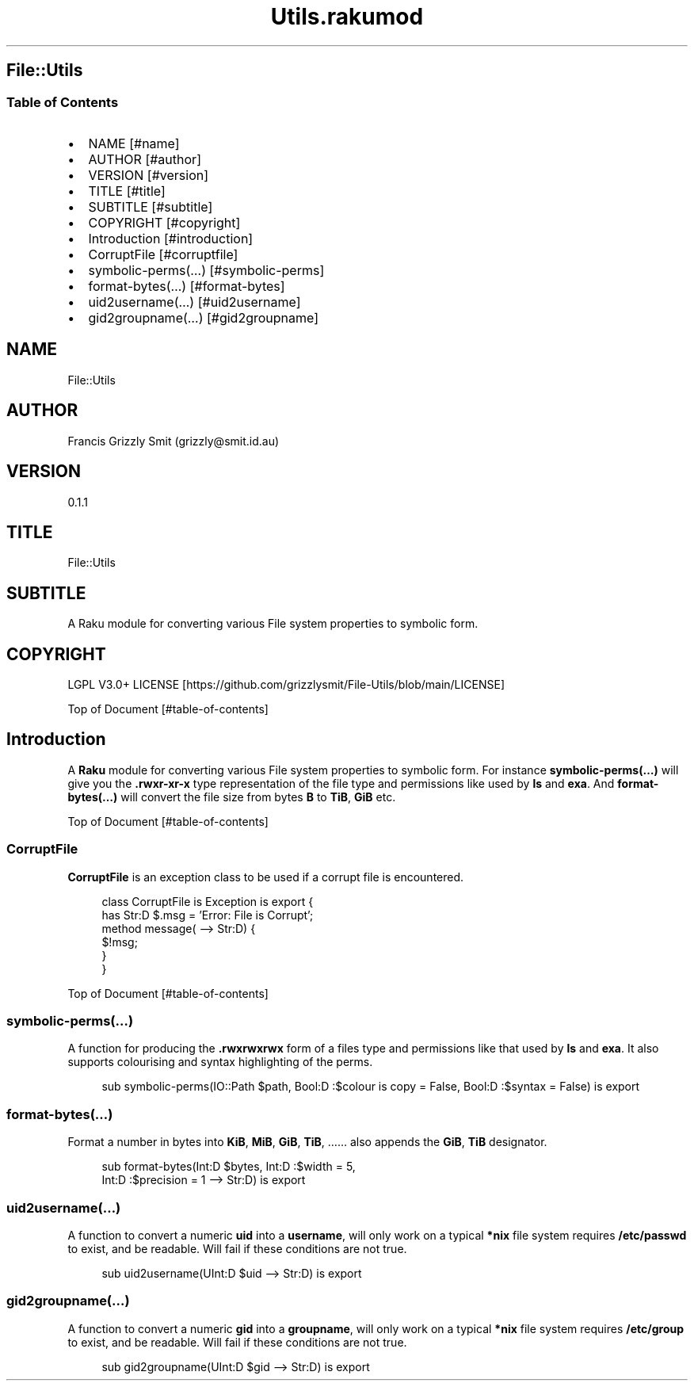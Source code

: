 .pc
.TH Utils.rakumod 1 2023-12-25
.SH File::Utils
.SS Table of Contents
.IP \(bu 2m
NAME [#name]
.IP \(bu 2m
AUTHOR [#author]
.IP \(bu 2m
VERSION [#version]
.IP \(bu 2m
TITLE [#title]
.IP \(bu 2m
SUBTITLE [#subtitle]
.IP \(bu 2m
COPYRIGHT [#copyright]
.IP \(bu 2m
Introduction [#introduction]
.IP \(bu 2m
CorruptFile [#corruptfile]
.IP \(bu 2m
symbolic\-perms(…) [#symbolic-perms]
.IP \(bu 2m
format\-bytes(…) [#format-bytes]
.IP \(bu 2m
uid2username(…) [#uid2username]
.IP \(bu 2m
gid2groupname(…) [#gid2groupname]
.SH "NAME"
File::Utils 
.SH "AUTHOR"
Francis Grizzly Smit (grizzly@smit\&.id\&.au)
.SH "VERSION"
0\&.1\&.1
.SH "TITLE"
File::Utils
.SH "SUBTITLE"
A Raku module for converting various File system properties to symbolic form\&.
.SH "COPYRIGHT"
LGPL V3\&.0+ LICENSE [https://github.com/grizzlysmit/File-Utils/blob/main/LICENSE]

Top of Document [#table-of-contents]
.SH Introduction

A \fBRaku\fR module for converting various File system properties to symbolic form\&. For instance \fBsymbolic\-perms(…)\fR will give you the \fB\&.rwxr\-xr\-x\fR type representation of the file type and permissions like used by \fBls\fR and \fBexa\fR\&. And \fBformat\-bytes(…)\fR will convert the file size from bytes \fBB\fR to \fBTiB\fR, \fBGiB\fR etc\&.

Top of Document [#table-of-contents]
.SS CorruptFile

\fBCorruptFile\fR is an exception class to be used if a corrupt file is encountered\&. 

.RS 4m
.EX
class CorruptFile is Exception is export {
    has Str:D $\&.msg = 'Error: File is Corrupt';
    method message( \-\-> Str:D) {
        $!msg;
    }
}


.EE
.RE
.P
Top of Document [#table-of-contents]
.SS symbolic\-perms(…)

A function for producing the \fB\&.rwxrwxrwx\fR form of a files type and permissions like that used by \fBls\fR and \fBexa\fR\&. It also supports colourising and syntax highlighting of the perms\&.

.RS 4m
.EX
sub symbolic\-perms(IO::Path $path, Bool:D :$colour is copy = False, Bool:D :$syntax = False) is export


.EE
.RE
.SS format\-bytes(…)

Format a number in bytes into \fBKiB\fR, \fBMiB\fR, \fBGiB\fR, \fBTiB\fR, …… also appends the \fBGiB\fR, \fBTiB\fR designator\&. 

.RS 4m
.EX
sub format\-bytes(Int:D $bytes, Int:D :$width = 5,
                 Int:D :$precision = 1 \-\-> Str:D) is export 


.EE
.RE
.SS uid2username(…)

A function to convert a numeric \fBuid\fR into a \fBusername\fR, will only work on a typical \fB*nix\fR file system requires \fB/etc/passwd\fR to exist, and be readable\&. Will fail if these conditions are not true\&.

.RS 4m
.EX
sub uid2username(UInt:D $uid \-\-> Str:D) is export


.EE
.RE
.SS gid2groupname(…)

A function to convert a numeric \fBgid\fR into a \fBgroupname\fR, will only work on a typical \fB*nix\fR file system requires \fB/etc/group\fR to exist, and be readable\&. Will fail if these conditions are not true\&.

.RS 4m
.EX
sub gid2groupname(UInt:D $gid \-\-> Str:D) is export


.EE
.RE
